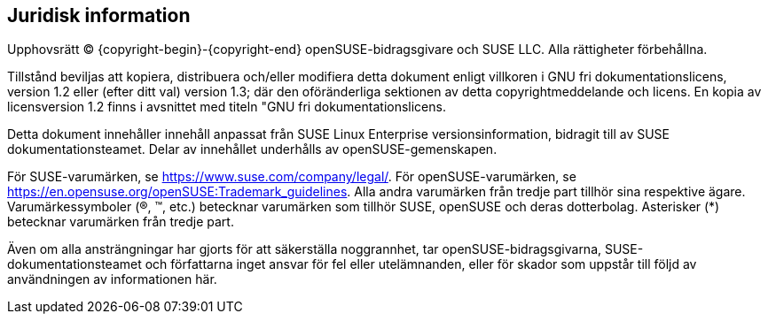 == Juridisk information

Upphovsrätt © {copyright-begin}-{copyright-end} openSUSE-bidragsgivare och SUSE LLC. Alla rättigheter förbehållna.

Tillstånd beviljas att kopiera, distribuera och/eller modifiera detta dokument
enligt villkoren i GNU fri dokumentationslicens, version 1.2 eller
(efter ditt val) version 1.3; där den oföränderliga sektionen av detta
copyrightmeddelande och licens. En kopia av licensversion 1.2
finns i avsnittet med titeln "GNU fri dokumentationslicens.

Detta dokument innehåller innehåll anpassat från SUSE Linux Enterprise
versionsinformation, bidragit till av SUSE dokumentationsteamet. Delar av
innehållet underhålls av openSUSE-gemenskapen.

För SUSE-varumärken, se https://www.suse.com/company/legal/.
För openSUSE-varumärken, se
https://en.opensuse.org/openSUSE:Trademark_guidelines.
Alla andra varumärken från tredje part tillhör sina respektive
ägare. Varumärkessymboler (®, ™, etc.) betecknar varumärken som tillhör SUSE, openSUSE och deras dotterbolag. Asterisker (*) betecknar varumärken från tredje part.

Även om alla ansträngningar har gjorts för att säkerställa noggrannhet, tar openSUSE-bidragsgivarna, SUSE-dokumentationsteamet och författarna inget
ansvar för fel eller utelämnanden, eller för skador som uppstår till följd av
användningen av informationen här.